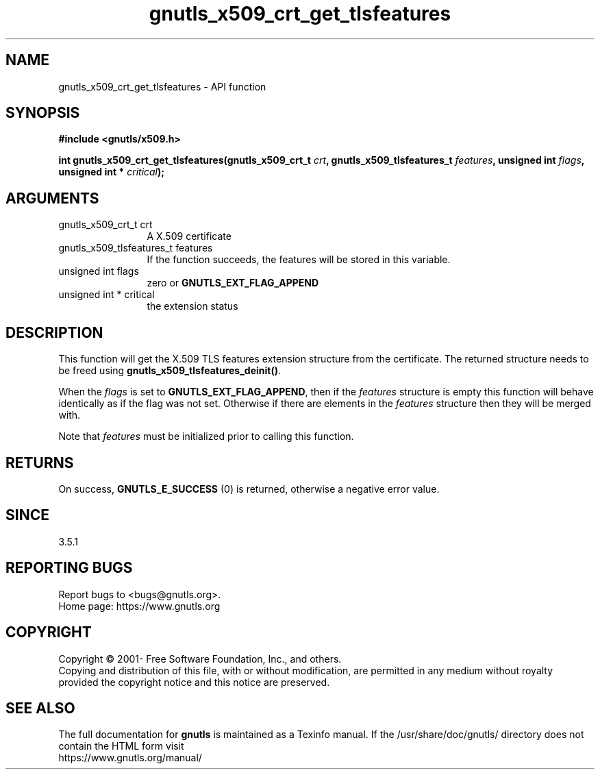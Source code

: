 .\" DO NOT MODIFY THIS FILE!  It was generated by gdoc.
.TH "gnutls_x509_crt_get_tlsfeatures" 3 "3.6.14" "gnutls" "gnutls"
.SH NAME
gnutls_x509_crt_get_tlsfeatures \- API function
.SH SYNOPSIS
.B #include <gnutls/x509.h>
.sp
.BI "int gnutls_x509_crt_get_tlsfeatures(gnutls_x509_crt_t " crt ", gnutls_x509_tlsfeatures_t " features ", unsigned int " flags ", unsigned int * " critical ");"
.SH ARGUMENTS
.IP "gnutls_x509_crt_t crt" 12
A X.509 certificate
.IP "gnutls_x509_tlsfeatures_t features" 12
If the function succeeds, the
features will be stored in this variable.
.IP "unsigned int flags" 12
zero or \fBGNUTLS_EXT_FLAG_APPEND\fP
.IP "unsigned int * critical" 12
the extension status
.SH "DESCRIPTION"
This function will get the X.509 TLS features
extension structure from the certificate. The
returned structure needs to be freed using
\fBgnutls_x509_tlsfeatures_deinit()\fP.

When the  \fIflags\fP is set to \fBGNUTLS_EXT_FLAG_APPEND\fP,
then if the  \fIfeatures\fP structure is empty this function will behave
identically as if the flag was not set. Otherwise if there are elements 
in the  \fIfeatures\fP structure then they will be merged with.

Note that  \fIfeatures\fP must be initialized prior to calling this function.
.SH "RETURNS"
On success, \fBGNUTLS_E_SUCCESS\fP (0) is returned,
otherwise a negative error value.
.SH "SINCE"
3.5.1
.SH "REPORTING BUGS"
Report bugs to <bugs@gnutls.org>.
.br
Home page: https://www.gnutls.org

.SH COPYRIGHT
Copyright \(co 2001- Free Software Foundation, Inc., and others.
.br
Copying and distribution of this file, with or without modification,
are permitted in any medium without royalty provided the copyright
notice and this notice are preserved.
.SH "SEE ALSO"
The full documentation for
.B gnutls
is maintained as a Texinfo manual.
If the /usr/share/doc/gnutls/
directory does not contain the HTML form visit
.B
.IP https://www.gnutls.org/manual/
.PP
